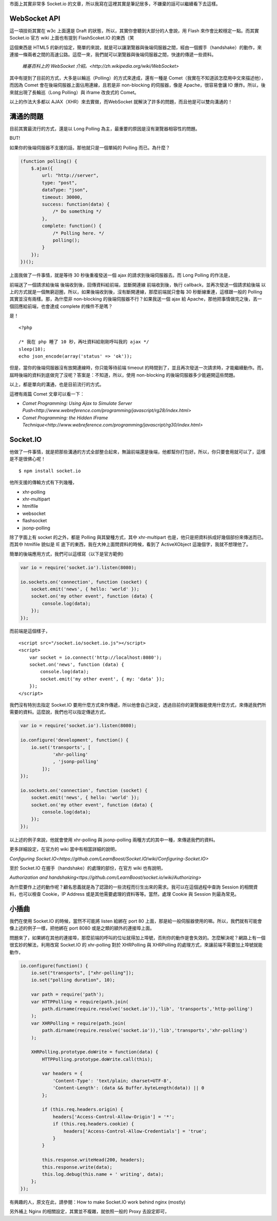 市面上其實非常多 Socket.io 的文章，所以我寫在這裡其實是筆記居多，不嫌棄的話可以繼續看下去這樣。

WebSocket API
=============

這一項技術其實在 w3c 上面還是 Draft 的狀態，所以，其實你會聽到大部分的人會說，用 Flash 來作會比較穩定一點。而其實 Socket.io 官方 wiki 上面也有提到 FlashScoket.IO 的東西（笑

這個東西是 HTML5 的新的協定，簡單的來說，就是可以讓瀏覽器與後端伺服器之間，經由一個握手（handshake）的動作，來連接一條兩者之間的高速公路。這麼一來，我們就可以瀏覽器與後端伺服器之間，快速的傳遞一些資料。

    `維基百科上的 WebSocket 介紹。<http://zh.wikipedia.org/wiki/WebSocket>`

其中有提到了目前的方式，大多是以輪巡（Polling）的方式來達成，還有一種是 Comet（我實在不知道該怎麼用中文來描述他），而因為 Comet 會在後端伺服器上面佔用連線，且若是非 non-blocking 的伺服器，像是 Apache，很容易會讓 IO 爆炸。所以，後來就出現了長輪巡（Long Polling）與 iframe 改良式的 Comet。

以上的作法大多都以 AJAX（XHR）來去實做，而WebSocket 就解決了許多的問題，而且他是可以雙向溝通的！


溝通的問題
==========

目前其實最流行的方式，還是以 Long Polling 為主，最重要的原因是沒有瀏覽器相容性的問題。

BUT!

如果你的後端伺服器不支援的話，那他就只是一個單純的 Polling 而已。為什麼？

.. code-block:: js

    (function polling() {
        $.ajax({
            url: "http://server",
            type: "post",
            dataType: "json",
            timeout: 30000,
            success: function(data) {
                /* Do something */
            },
            complete: function() {
                /* Polling here. */
                polling();
            }
        });
    })();

上面我做了一件事情，就是等待 30 秒後重複發送一個 ajax 的請求到後端伺服器去。而 Long Polling 的作法是，

前端送了一個請求給後端
後端收到後，回傳資料給前端，並斷開連線
前端收到後，執行 callback，並再次發送一個請求給後端
以上的方式就是一個無窮迴圈，所以，如果後端收到後，沒有斷開連線，那麼前端就只會每 30 秒斷線重連，這樣跟一般的 Polling 其實並沒有兩樣。那，為什麼非 non-blocking 的後端伺服器不行？如果我送一個 ajax 給 Apache，那他把事情做完之後，丟一個回應給前端，也會達成 complete 的條件不是嗎？

是！

::

    <?php
    
    /* 我在 php 睡了 10 秒，再吐資料給剛剛呼叫我的 ajax */
    sleep(10);
    echo json_encode(array('status' => 'ok'));

但是，當你的後端伺服器沒有放開連線時，你只能等待前端 timeout 的時間到了，並且再次發送一次請求時，才能繼續動作。而，屆時後端的資料到底做完了沒呢？答案是：不知道，所以，使用 non-blocking 的後端伺服器多少能避開這些問題。

以上，都是單向的溝通，也是目前流行的方式。

這裡有兩篇 Comet 文章可以看一下：

* `Comet Programming: Using Ajax to Simulate Server Push<http://www.webreference.com/programming/javascript/rg28/index.html>`
* `Comet Programming: the Hidden IFrame Technique<http://www.webreference.com/programming/javascript/rg30/index.html>`


Socket.IO
=========

他做了一件事情，就是把那些溝通的方式全部整合起來，無論前端還是後端，他都幫你打包好。所以，你只要會用就可以了，這樣是不是很佛心呢！

::

    $ npm install socket.io

他所支援的傳輸方式有下列幾種，

* xhr-polling
* xhr-multipart
* htmlfile
* websocket
* flashsocket
* jsonp-polling

除了字面上有 socket 的之外，都是 Polling 與其變種方式，其中 xhr-multipart 也是，他只是把資料拆成好幾個部份來傳送而已。而其中 htmlfile 貌似是 IE 底下的東西，我在大神上面問資料的時候，看到了 ActiveXObject 這幾個字，我就不想理他了。

簡單的後端應用方式，我們可以這樣寫（以下是官方範例)

.. code-block:: js

    var io = require('socket.io').listen(8080);
    
    io.sockets.on('connection', function (socket) {
        socket.emit('news', { hello: 'world' });
        socket.on('my other event', function (data) {
            console.log(data);
        });
    });

而前端是這個樣子，

::

    <script src="/socket.io/socket.io.js"></script>
    <script>
        var socket = io.connect('http://localhost:8080');
        socket.on('news', function (data) {
            console.log(data);
            socket.emit('my other event', { my: 'data' });
        });
    </script>

我們沒有特別去指定 Socket.IO 要用什麼方式來作傳遞，所以他會自己決定，透過目前你的瀏覽器能使用什麼方式，來傳遞我們所需要的資料。這麼說，我們也可以指定傳遞方式，

.. code-block:: js

    var io = require('socket.io').listen(8080);
    
    io.configure('development', function() {
        io.set('transports', [
                'xhr-polling'
                , 'jsonp-polling'
            ]);
    });
    
    io.sockets.on('connection', function (socket) {
        socket.emit('news', { hello: 'world' });
        socket.on('my other event', function (data) {
            console.log(data);
        });
    });

以上述的例子來說，他就會使用 xhr-polling 與 jsonp-polling 兩種方式的其中一種，來傳遞我們的資料。

更多詳細設定，在官方的 wiki 當中有相當詳細的說明，

`Configuring Socket.IO<https://github.com/LearnBoost/Socket.IO/wiki/Configuring-Socket.IO>`


至於 Socket.IO 在握手（handshake）的處理的部份，在官方 wiki 也有說明，

`Authorization and handshaking<ttps://github.com/LearnBoost/socket.io/wiki/Authorizing>`

為什麼要作上述的動作呢？顧名思義就是為了認證的一些流程而衍生出來的需求。我可以在這個過程中查詢 Session 的相關資料，也可以檢查 Cookie，IP Address 或是其他需要處理的資料等等。當然，處理 Cookie 與 Session 則最為常見。


小插曲
======

我們在使用 Socket.IO 的時候，當然不可能將 listen 給綁在 port 80 上面，那是給一般伺服器使用的嘛。所以，我們就有可能會像上述的例子一樣，把他綁在 port 8080 或是之類的額外的連接埠上面。

問題來了，如果綁在其他的連接埠，那麼前端的呼叫的位址就得加上埠號，否則你的動作是會失效的。怎麼解決呢？網路上有一個很玄妙的解法，利用改寫 Socket.IO 的 xhr-polling 對於 XHRPolling 與 XHRPolling 的處理方式，來讓前端不需要加上埠號就能動作，

.. code-block:: js

    io.configure(function() {
        io.set("transports", ["xhr-polling"]);
        io.set("polling duration", 10);
        
        var path = require('path');
        var HTTPPolling = require(path.join(
            path.dirname(require.resolve('socket.io')),'lib', 'transports','http-polling')
        );
        var XHRPolling = require(path.join(
            path.dirname(require.resolve('socket.io')),'lib','transports','xhr-polling')
        );
        
        XHRPolling.prototype.doWrite = function(data) {
            HTTPPolling.prototype.doWrite.call(this);
            
            var headers = {
                'Content-Type': 'text/plain; charset=UTF-8',
                'Content-Length': (data && Buffer.byteLength(data)) || 0
            };
            
            if (this.req.headers.origin) {
                headers['Access-Control-Allow-Origin'] = '*';
                if (this.req.headers.cookie) {
                    headers['Access-Control-Allow-Credentials'] = 'true';
                }
            }
            
            this.response.writeHead(200, headers);
            this.response.write(data);
            this.log.debug(this.name + ' writing', data);
        };
    });

有興趣的人，原文在此，請參閱：How to make Socket.IO work behind nginx (mostly)

另外補上 Nginx 的相關設定，其實並不複雜，就依照一般的 Proxy 去設定即可，

.. code-block:: js
    user www-data;
    worker_processes 4;
    worker_rlimit_nofile 1024;
    
    pid /var/run/nginx.pid;
    
    
    events {
        worker_connections 1024;
        multi_accept on;
        use epoll;
    }
    
    http {
        sendfile on;
        tcp_nopush on;
        tcp_nodelay on;
        keepalive_timeout 65;
        types_hash_max_size 2048;
    
        server_names_hash_bucket_size 128;
        server_name_in_redirect on;
        client_header_buffer_size 32k;
        large_client_header_buffers 4 32k;
        client_max_body_size 8m;
    
        include /etc/nginx/mime.types;
        default_type application/octet-stream;
    
        access_log /var/log/nginx/access.log;
        error_log /var/log/nginx/error.log;
    
        gzip on;
        gzip_vary on;
        gzip_proxied any;
        gzip_comp_level 6;
        gzip_buffers 16 8k;
        gzip_http_version 1.1;
        gzip_disable "MSIE [1-6].(?!.*SV1)";
        gzip_types text/plain text/css application/json application/x-javascript text/xml application/xml application/xml+rss text/javascript;
    
        limit_req_zone $binary_remote_addr zone=one:10m rate=10r/s;
        limit_req zone=one burst=100 nodelay;
    
        upstream nodejs {
            ip_hash;
            server localhost:3000;
        }
    
        server {
            listen   80;
            server_name jsdc;
    
            root /var/www/mynode;
            index index.html index.htm;
    
            location / {
            proxy_set_header X-Real-IP  $remote_addr;
            proxy_set_header X-Forwarded-For $proxy_add_x_forwarded_for;
            proxy_set_header Host $http_host;
            proxy_set_header X-NginX-Proxy true;
            proxy_pass http://nodejs/;
            proxy_redirect off;
            }
        }
    }
